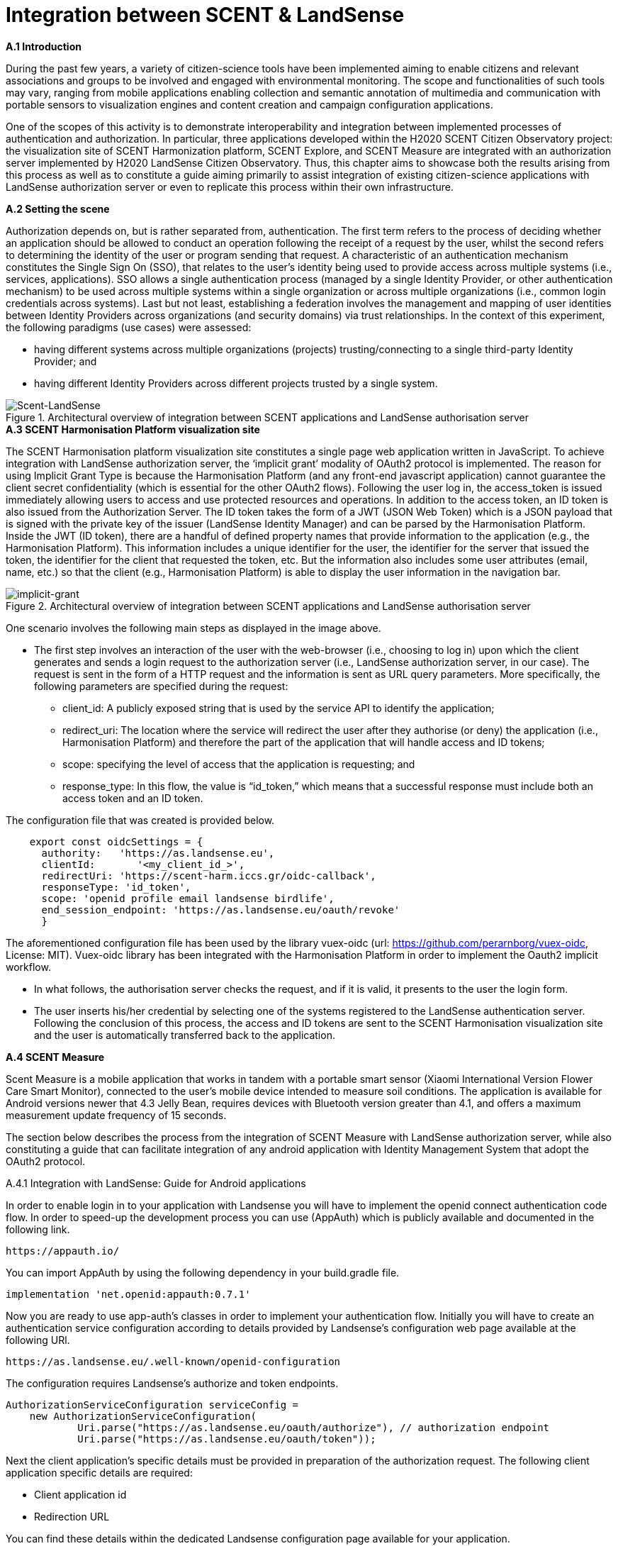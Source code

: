 [appendix]
[[Scent-Landsense]]
= Integration between SCENT & LandSense

.[big]*A.1 Introduction*

During the past few years, a variety of citizen-science tools have been implemented aiming to enable citizens and relevant associations and groups to be involved and engaged with environmental monitoring. The scope and functionalities of such tools may vary, ranging from mobile applications enabling collection and semantic annotation of multimedia and communication with portable sensors to visualization engines and content creation and campaign configuration applications.

One of the scopes of this activity is to demonstrate interoperability and integration between implemented processes of authentication and authorization. In particular, three applications developed within the H2020 SCENT Citizen Observatory project: the visualization site of SCENT Harmonization platform, SCENT Explore, and SCENT Measure are integrated with an authorization server implemented by H2020 LandSense Citizen Observatory. Thus, this chapter aims to showcase both the results arising from this process as well as to constitute a guide aiming primarily to assist integration of existing citizen-science applications with LandSense authorization server or even to replicate this process within their own infrastructure.

.[big]*A.2 Setting the scene*

Authorization depends on, but is rather separated from, authentication. The first term refers to the process of deciding whether an application should be allowed to conduct an operation following the receipt of a request by the user, whilst the second refers to determining the identity of the user or program sending that request. A characteristic of an authentication mechanism constitutes the Single Sign On (SSO), that relates to the user’s identity being used to provide access across multiple systems (i.e., services, applications). SSO allows a single authentication process (managed by a single Identity Provider, or other authentication mechanism) to be used across multiple systems within a single organization or across multiple organizations (i.e., common login credentials across systems). Last but not least, establishing a federation involves the management and mapping of user identities between Identity Providers across organizations (and security domains) via trust relationships.
In the context of this experiment, the following paradigms (use cases) were assessed:

* having different systems across multiple organizations (projects) trusting/connecting to a single third-party Identity Provider; and

* having different Identity Providers across different projects trusted by a single system.

[#img-SCENT-LANDSENSE-INTEGRATION,reftext='{figure-caption} {counter:figure-num}']]
.Architectural overview of integration between SCENT applications and LandSense authorisation server
image::images/SCENTLANDSENSEINTEGRATION.png[Scent-LandSense]

.[big]*A.3 SCENT Harmonisation Platform visualization site*

The SCENT Harmonisation platform visualization site constitutes a single page web application written in JavaScript. To achieve integration with LandSense authorization server, the ‘implicit grant’ modality of OAuth2 protocol is implemented. The reason for using Implicit Grant Type is because the Harmonisation Platform (and any front-end javascript application) cannot guarantee the client secret confidentiality (which is essential for the other OAuth2 flows).  Following the user log in, the access_token is issued immediately allowing users to access and use protected resources and operations. In addition to the access token, an ID token is also issued from the Authorization Server. The ID token takes the form of a JWT (JSON Web Token) which is a JSON payload that is signed with the private key of the issuer (LandSense Identity Manager) and can be parsed by the Harmonisation Platform. Inside the JWT (ID token), there are a handful of defined property names that provide information to the application (e.g., the Harmonisation Platform). This information includes a unique identifier for the user, the identifier for the server that issued the token, the identifier for the client that requested the token, etc. But the information also includes some user attributes (email, name, etc.) so that the client (e.g., Harmonisation Platform) is able to display the user information in the navigation bar.

[#img-implicit-grant,reftext='{figure-caption} {counter:figure-num}']]
.Architectural overview of integration between SCENT applications and LandSense authorisation server
image::images/implicitgrant.jpg[implicit-grant]

One scenario involves the following main steps as displayed in the image above.

* The first step involves an interaction of the user with the web-browser (i.e., choosing to log in) upon which the client generates and sends a login request to the authorization server (i.e., LandSense authorization server, in our case). The request is sent in the form of a HTTP request and the information is sent as URL query parameters. More specifically, the following parameters are specified during the request:

-	client_id: A publicly exposed string that is used by the service API to identify the application;

-	redirect_uri: The location where the service will redirect the user after they authorise (or deny) the application (i.e., Harmonisation Platform) and therefore the part of the application that will handle access and ID tokens;

-	scope: specifying the level of access that the application is requesting; and

- response_type: In this flow, the value is “id_token,” which means that a successful response must include both an access token and an ID token.

The configuration file that was created is provided below.

[source,xml]
----
    export const oidcSettings = {
      authority:   'https://as.landsense.eu',
      clientId:       '<my_client_id_>',
      redirectUri: 'https://scent-harm.iccs.gr/oidc-callback',
      responseType: 'id_token',
      scope: 'openid profile email landsense birdlife',
      end_session_endpoint: 'https://as.landsense.eu/oauth/revoke'
      }
----
The aforementioned configuration file has been used by the library vuex-oidc (url: https://github.com/perarnborg/vuex-oidc, License: MIT). Vuex-oidc library has been integrated with the Harmonisation Platform in order to implement the Oauth2 implicit workflow.

* In what follows, the authorisation server checks the request, and if it is valid, it presents to the user the login form.

* The user inserts his/her credential by selecting one of the systems registered to the LandSense authentication server. Following the conclusion of this process, the access and ID tokens are sent to the SCENT Harmonisation visualization site and the user is automatically transferred back to the application.

.[big]*A.4 SCENT Measure*
Scent Measure is a mobile application that works in tandem with a portable smart sensor (Xiaomi International Version Flower Care Smart Monitor), connected to the user’s mobile device intended to measure soil conditions. The application is available for Android versions newer that 4.3 Jelly Bean, requires devices with Bluetooth version greater than 4.1, and offers a maximum measurement update frequency of 15 seconds.

The section below describes the process from the integration of SCENT Measure with LandSense authorization server, while also constituting a guide that can facilitate integration of any android application with Identity Management System that adopt the OAuth2 protocol.

.A.4.1 Integration with LandSense: Guide for Android applications

In order to enable login in to your application with Landsense you will have to implement the openid connect authentication code flow. In order to speed-up the development process you can use (AppAuth) which is publicly available and documented in the following link.

[source,ini]
----
https://appauth.io/
----
You can import AppAuth by using the following dependency in your build.gradle file.

[source,ini]
----
implementation 'net.openid:appauth:0.7.1'
----
Now you are ready to use app-auth’s classes in order to implement your authentication flow. Initially you will have to create an authentication service configuration according to details provided by Landsense’s configuration web page available at the following URl.

[source,ini]
----
https://as.landsense.eu/.well-known/openid-configuration
----

The configuration requires Landsense’s authorize and token endpoints.

[source,xml]
----
AuthorizationServiceConfiguration serviceConfig =
    new AuthorizationServiceConfiguration(
            Uri.parse("https://as.landsense.eu/oauth/authorize"), // authorization endpoint
            Uri.parse("https://as.landsense.eu/oauth/token"));
----

Next the client application’s specific details must be provided in preparation of the authorization request. The following client application specific details are required:

 *	Client application id

 *	Redirection URL

You can find these details within the dedicated Landsense configuration page available for your application.

[source,ini]
----
AuthorizationRequest.Builder authRequestBuilder =
        new AuthorizationRequest.Builder(
                serviceConfig, // the authorization service configuration
                "XXXXXXXXXXXXXXX@as.landsense.eu", // the client ID, typically pre-registered and static
                ResponseTypeValues.CODE, // the response_type value: we want a code
                Uri.parse("com.example.application:/callback")); // the redirect URI to which the auth response is sent
----

Finally, you can build your request and then directly indicate the activities required upon successful and non-successful authentication.

[source,ini]
----
AuthorizationRequest authRequest = authRequestBuilder.build();

AuthorizationService authService = new AuthorizationService(this);

authService.performAuthorizationRequest(
        authRequest,
        PendingIntent.getActivity(this, 0, new Intent(this, FullscreenActivity.class), 0), //Auth succesfull activity
        PendingIntent.getActivity(this, 0, new Intent(this, LoginActivity.class), 0)); //Auth failure activity
----

You will be able to handle the auth response within the invoked activities as follows:

[source,ini]
----
AuthorizationResponse resp = AuthorizationResponse.fromIntent(getIntent());
  AuthorizationException ex = AuthorizationException.fromIntent(getIntent());
----

Another important aspect required by AppAuth is capturing the authorization redirect. You can configure all redirects through a manifext placeholder io your application’s build.gradle file as follows:

[source,ini]
----
manifestPlaceholders = [
        'appAuthRedirectScheme': com.example.application :/callback'
]
----

and  by adding an intent-filter for AppAuth's RedirectUriReceiverActivity to your AndroidManifest.xml:

[source,xml]
----
<activity
    android:name="net.openid.appauth.RedirectUriReceiverActivity"
    tools:node="replace">
    <intent-filter>
        <action android:name="android.intent.action.VIEW"/>
        <category android:name="android.intent.category.DEFAULT"/>
        <category android:name="android.intent.category.BROWSABLE"/>
        <data android:scheme="com.example.application"/>
    </intent-filter>
</activity>
----

Following this, you can now login to your application through LandSense.
The following diagram summarizes the process as perceived by Scent Measure’s users:

[#img-Measure-Login,reftext='{figure-caption} {counter:figure-num}']]
.Login sequence diagram for Scent Measure
image::images/MeasureLogin.jpg[Measure-Login]

.[big]*A.5 Scent Explore*

Scent Explore is a mobile application for crowdsourcing that allows users to take pictures while walking around specific geographic areas - points of interest (PoIs). The application exploits some gamification mechanics such us points and badges to engage users. Explore is an Alternate Reality Gaming (ARG) app related to an Authoring tool which generates and visualizes the PoIs on the map. When approaching a point of interest, the application activates the camera and shows an Augmented reality entity to be captured simply by tapping on the screen while taking a picture of the area.

The user will then be asked to annotate (tag) the picture. To accurately define the position of the PoI, apart from capturing the location through GPS, the application uses also the gyroscope (if available) for the direction, while also integrating these values with the compass information. The app enables the collection of both pictures and videos for land cover / land use and river parameters (water level & velocity) monitoring, respectively.

In Scent Explore the users' registrations are managed by a dedicated server, which also manages all users' scores for gamification. This system is not suitable for using external authorization systems. To overcome this problem, the authorization with LandSense is managed by the application server. The process/steps implemented are described as follows:

1.  The user runs SCENT Explore;

2.	The user selects login via LandSense;

3.	Scent Explore open the login page inside the app (webView for Android and WKWebView in iOS ): this is mandatory in iOS;

4.	The user selects the auth provider from the list;

5.	LandSense redirects to the selected auth provider;

6.	The user provides credentials;

7.	URL redirection to Explore server;

8.	The Explore Server checks if a SCENT Explore profile exist;

9.	If the profile exists, upload the profile information to SCENT Explore;

10.	If the profile does not exist, create a new user profile; and

11.	Login.

[#img-Explore-Login,reftext='{figure-caption} {counter:figure-num}']]
.Login sequence diagram for Scent Explore
image::images/ExploreLogin.png[Explore-Login]


In this example we will use C# code for Unity3D. You need to use a webview, possibly cross-platform, before each call, and you should also destroy the old webview to clear the cache:

[source,ini]
----
if ( UniWebView != null )
	Destroy(UniWebView);
----

To add the webview in the scene, use the gameObject method:

[source,ini]
----
UniWebView = gameObject.AddComponent<UniWebView>();
----

and add the callback to the webview:

  UniWebView.OnPageFinished += OnPageFinished;

Remember to remove also the callback before destroying the webview:

  UniWebView.OnPageFinished -= OnPageFinished;

In order to improve the UI, it is suggested to not immediately show the webview. In many cases the mobile connection is slow; thus it is preferable to wait for the web page to be fully loaded before showing the webview.

As a next step, open the login page inside the app:

[source,ini]
----
UniWebView.Load("https://example.com/landsense.php&code=yourprivatecode");
----

In the php file it is advisable to insert a secret key to protect against possible intrusions.
In the landsense.php file insert the code to open the login page of landsense:

[source,ini]
----
https://as.landsense.eu/oauth/authorize/openid?client_id=".$CLIENT_ID."&response_type=code&state=yourstate&grant_type=authorization_code&scope=openid profile email
----

* $CLIENT_ID = the CLIENT_ID code  of your register app in landsense
* STATE = a your code to verify the Redirection authenticity

If your Landsense login is successful, you will be redirected to the indicated URL. The URL receives the code for the Authorization Bearer method and the state inserted in the call as an additional verification of authenticity.
The code below is used to receive the access token and to be able to use the bees to retrieve the data of the logged user.

[source,ini]
----
	$code = $_GET['code'];
    	$state= $_GET['state'];
	$ch = curl_init();
	curl_setopt_array($ch, array(
    	CURLOPT_RETURNTRANSFER => 1,
    	CURLOPT_URL => 'https://as.landsense.eu/oauth/token',
    	CURLOPT_HEADER => 0,
	CURLOPT_POST => 1,
    	CURLOPT_HTTPHEADER => array('Authorization: Bearer '.$code),
 	CURLOPT_POSTFIELDS =>  array(
                	'grant_type' => 'authorization_code',
                	'client_id' => $CLIENT_ID,
                	'client_secret' => $CLIENT_SECRET,
                	'scope' => 'openid profile email',
                	'code' => $code )
	));

	$result = curl_exec($ch);
----

The code below is used to receive the user's info and check if the user already has an account on the Explore management server or if a new account needs to be created.
[source,ini]
----
	$ch = curl_init();

	curl_setopt_array($ch, array(
    	CURLOPT_RETURNTRANSFER => 1,
    	CURLOPT_URL => 'https://as.landsense.eu/oauth/userinfo?client_id='.$CLIENT_ID.'&client_secret='.$CLIENT_SECRET,
    	CURLOPT_HEADER => 0,
    	CURLOPT_POST => 1,
CURLOPT_POSTFIELDS =>  'client_id='.$CLIENT_ID.'&client_secret='.$CLIENT_SECRET,
    	CURLOPT_HTTPHEADER => array('Authorization: Bearer '.$usertoken["access_token"],
	'Content-Type:application/x-www-form-urlencoded' ),
	));

	$result = curl_exec($ch);
	echo "landsenseloginok:".$result;
----

“landsenseloginok:” is a keyword, which is used by the application to understand that Landsense has given permission and that user data is transmitted.

[source,ini]
----
void OnPageFinished(UniWebView webView, int statusCode, string url)
{

	webView.GetHTMLContent((content)=>{

		if ( content.Contains(“landsenseloginok:”) )
		{
			//elaborate the json value
		}
	});
}
----

If the json is correct, a specific php page is called in the user management server to check if the user has an account or if a new account needs to be created.

[source,ini]
----
	$ch = curl_init();

    	curl_setopt_array($ch, array(
    	CURLOPT_RETURNTRANSFER => 1,
    	CURLOPT_URL => "https://www.yourserver.com/api/user/generate_auth_cookie/?username=".$username."&password=".$password,
    	CURLOPT_HEADER => 0,
    CURLOPT_POST => 0,
	));

	$result = curl_exec($ch);

	//json decode
	$login = json_decode( $result, true );

	curl_close( $ch);

	//status check
	if ( strcmp($login['status'],"ok") == 0 )
	{
    		echo "scentexploreresult:".$result;
    		exit();
	}
----
if the status is “ok” the user has an account otherwise you have to create an account via the API.
